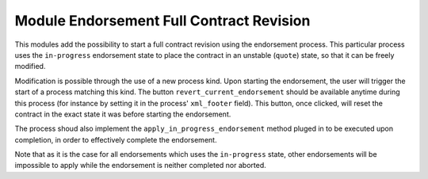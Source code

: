 Module Endorsement Full Contract Revision
=========================================

This modules add the possibility to start a full contract revision using the
endorsement process. This particular process uses the ``in-progress``
endorsement state to place the contract in an unstable (``quote``) state, so
that it can be freely modified.

Modification is possible through the use of a new process kind. Upon starting
the endorsement, the user will trigger the start of a process matching this
kind. The button ``revert_current_endorsement`` should be available anytime
during this process (for instance by setting it in the process' ``xml_footer``
field). This button, once clicked, will reset the contract in the exact state
it was before starting the endorsement.

The process shoud also implement the ``apply_in_progress_endorsement`` method
pluged in to be executed upon completion, in order to effectively complete the
endorsement.

Note that as it is the case for all endorsements which uses the ``in-progress``
state, other endorsements will be impossible to apply while the endorsement is
neither completed nor aborted.
